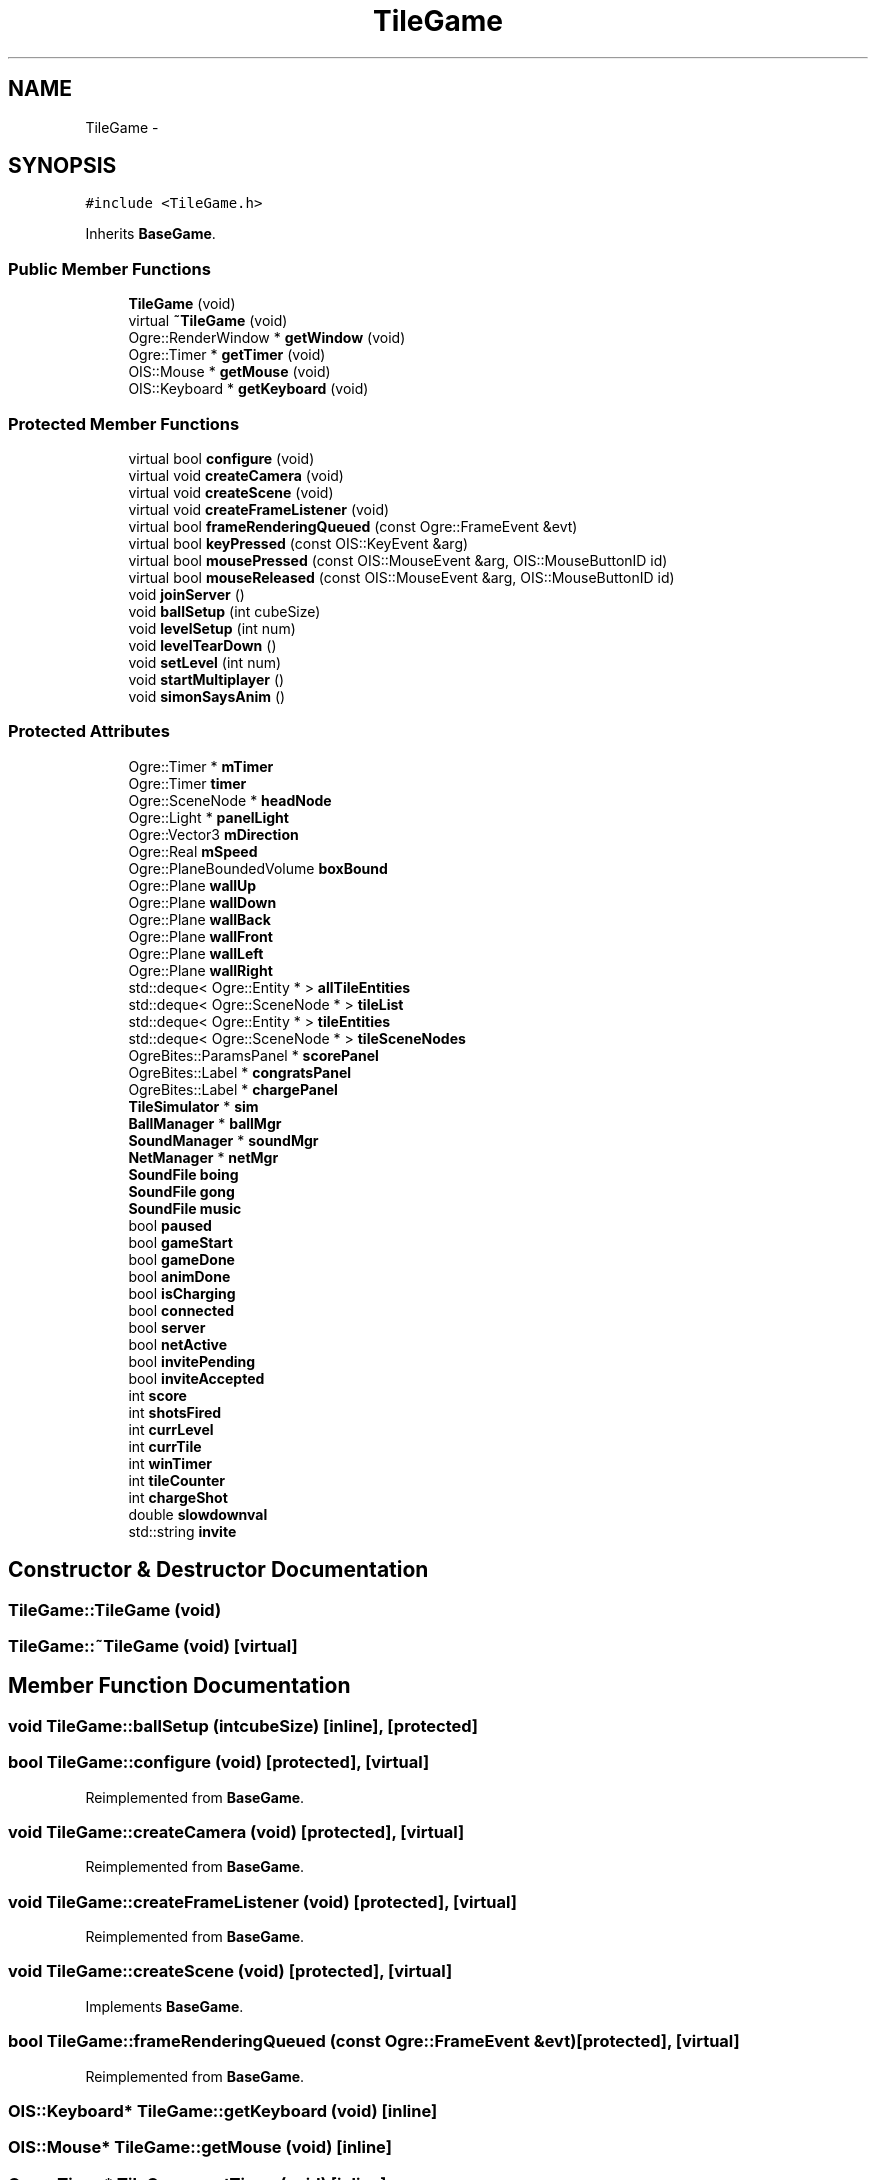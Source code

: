 .TH "TileGame" 3 "Thu Mar 13 2014" "OGRE Game" \" -*- nroff -*-
.ad l
.nh
.SH NAME
TileGame \- 
.SH SYNOPSIS
.br
.PP
.PP
\fC#include <TileGame\&.h>\fP
.PP
Inherits \fBBaseGame\fP\&.
.SS "Public Member Functions"

.in +1c
.ti -1c
.RI "\fBTileGame\fP (void)"
.br
.ti -1c
.RI "virtual \fB~TileGame\fP (void)"
.br
.ti -1c
.RI "Ogre::RenderWindow * \fBgetWindow\fP (void)"
.br
.ti -1c
.RI "Ogre::Timer * \fBgetTimer\fP (void)"
.br
.ti -1c
.RI "OIS::Mouse * \fBgetMouse\fP (void)"
.br
.ti -1c
.RI "OIS::Keyboard * \fBgetKeyboard\fP (void)"
.br
.in -1c
.SS "Protected Member Functions"

.in +1c
.ti -1c
.RI "virtual bool \fBconfigure\fP (void)"
.br
.ti -1c
.RI "virtual void \fBcreateCamera\fP (void)"
.br
.ti -1c
.RI "virtual void \fBcreateScene\fP (void)"
.br
.ti -1c
.RI "virtual void \fBcreateFrameListener\fP (void)"
.br
.ti -1c
.RI "virtual bool \fBframeRenderingQueued\fP (const Ogre::FrameEvent &evt)"
.br
.ti -1c
.RI "virtual bool \fBkeyPressed\fP (const OIS::KeyEvent &arg)"
.br
.ti -1c
.RI "virtual bool \fBmousePressed\fP (const OIS::MouseEvent &arg, OIS::MouseButtonID id)"
.br
.ti -1c
.RI "virtual bool \fBmouseReleased\fP (const OIS::MouseEvent &arg, OIS::MouseButtonID id)"
.br
.ti -1c
.RI "void \fBjoinServer\fP ()"
.br
.ti -1c
.RI "void \fBballSetup\fP (int cubeSize)"
.br
.ti -1c
.RI "void \fBlevelSetup\fP (int num)"
.br
.ti -1c
.RI "void \fBlevelTearDown\fP ()"
.br
.ti -1c
.RI "void \fBsetLevel\fP (int num)"
.br
.ti -1c
.RI "void \fBstartMultiplayer\fP ()"
.br
.ti -1c
.RI "void \fBsimonSaysAnim\fP ()"
.br
.in -1c
.SS "Protected Attributes"

.in +1c
.ti -1c
.RI "Ogre::Timer * \fBmTimer\fP"
.br
.ti -1c
.RI "Ogre::Timer \fBtimer\fP"
.br
.ti -1c
.RI "Ogre::SceneNode * \fBheadNode\fP"
.br
.ti -1c
.RI "Ogre::Light * \fBpanelLight\fP"
.br
.ti -1c
.RI "Ogre::Vector3 \fBmDirection\fP"
.br
.ti -1c
.RI "Ogre::Real \fBmSpeed\fP"
.br
.ti -1c
.RI "Ogre::PlaneBoundedVolume \fBboxBound\fP"
.br
.ti -1c
.RI "Ogre::Plane \fBwallUp\fP"
.br
.ti -1c
.RI "Ogre::Plane \fBwallDown\fP"
.br
.ti -1c
.RI "Ogre::Plane \fBwallBack\fP"
.br
.ti -1c
.RI "Ogre::Plane \fBwallFront\fP"
.br
.ti -1c
.RI "Ogre::Plane \fBwallLeft\fP"
.br
.ti -1c
.RI "Ogre::Plane \fBwallRight\fP"
.br
.ti -1c
.RI "std::deque< Ogre::Entity * > \fBallTileEntities\fP"
.br
.ti -1c
.RI "std::deque< Ogre::SceneNode * > \fBtileList\fP"
.br
.ti -1c
.RI "std::deque< Ogre::Entity * > \fBtileEntities\fP"
.br
.ti -1c
.RI "std::deque< Ogre::SceneNode * > \fBtileSceneNodes\fP"
.br
.ti -1c
.RI "OgreBites::ParamsPanel * \fBscorePanel\fP"
.br
.ti -1c
.RI "OgreBites::Label * \fBcongratsPanel\fP"
.br
.ti -1c
.RI "OgreBites::Label * \fBchargePanel\fP"
.br
.ti -1c
.RI "\fBTileSimulator\fP * \fBsim\fP"
.br
.ti -1c
.RI "\fBBallManager\fP * \fBballMgr\fP"
.br
.ti -1c
.RI "\fBSoundManager\fP * \fBsoundMgr\fP"
.br
.ti -1c
.RI "\fBNetManager\fP * \fBnetMgr\fP"
.br
.ti -1c
.RI "\fBSoundFile\fP \fBboing\fP"
.br
.ti -1c
.RI "\fBSoundFile\fP \fBgong\fP"
.br
.ti -1c
.RI "\fBSoundFile\fP \fBmusic\fP"
.br
.ti -1c
.RI "bool \fBpaused\fP"
.br
.ti -1c
.RI "bool \fBgameStart\fP"
.br
.ti -1c
.RI "bool \fBgameDone\fP"
.br
.ti -1c
.RI "bool \fBanimDone\fP"
.br
.ti -1c
.RI "bool \fBisCharging\fP"
.br
.ti -1c
.RI "bool \fBconnected\fP"
.br
.ti -1c
.RI "bool \fBserver\fP"
.br
.ti -1c
.RI "bool \fBnetActive\fP"
.br
.ti -1c
.RI "bool \fBinvitePending\fP"
.br
.ti -1c
.RI "bool \fBinviteAccepted\fP"
.br
.ti -1c
.RI "int \fBscore\fP"
.br
.ti -1c
.RI "int \fBshotsFired\fP"
.br
.ti -1c
.RI "int \fBcurrLevel\fP"
.br
.ti -1c
.RI "int \fBcurrTile\fP"
.br
.ti -1c
.RI "int \fBwinTimer\fP"
.br
.ti -1c
.RI "int \fBtileCounter\fP"
.br
.ti -1c
.RI "int \fBchargeShot\fP"
.br
.ti -1c
.RI "double \fBslowdownval\fP"
.br
.ti -1c
.RI "std::string \fBinvite\fP"
.br
.in -1c
.SH "Constructor & Destructor Documentation"
.PP 
.SS "TileGame::TileGame (void)"

.SS "TileGame::~TileGame (void)\fC [virtual]\fP"

.SH "Member Function Documentation"
.PP 
.SS "void TileGame::ballSetup (intcubeSize)\fC [inline]\fP, \fC [protected]\fP"

.SS "bool TileGame::configure (void)\fC [protected]\fP, \fC [virtual]\fP"

.PP
Reimplemented from \fBBaseGame\fP\&.
.SS "void TileGame::createCamera (void)\fC [protected]\fP, \fC [virtual]\fP"

.PP
Reimplemented from \fBBaseGame\fP\&.
.SS "void TileGame::createFrameListener (void)\fC [protected]\fP, \fC [virtual]\fP"

.PP
Reimplemented from \fBBaseGame\fP\&.
.SS "void TileGame::createScene (void)\fC [protected]\fP, \fC [virtual]\fP"

.PP
Implements \fBBaseGame\fP\&.
.SS "bool TileGame::frameRenderingQueued (const Ogre::FrameEvent &evt)\fC [protected]\fP, \fC [virtual]\fP"

.PP
Reimplemented from \fBBaseGame\fP\&.
.SS "OIS::Keyboard* TileGame::getKeyboard (void)\fC [inline]\fP"

.SS "OIS::Mouse* TileGame::getMouse (void)\fC [inline]\fP"

.SS "Ogre::Timer* TileGame::getTimer (void)\fC [inline]\fP"

.SS "Ogre::RenderWindow* TileGame::getWindow (void)\fC [inline]\fP"

.SS "void TileGame::joinServer ()\fC [inline]\fP, \fC [protected]\fP"

.SS "bool TileGame::keyPressed (const OIS::KeyEvent &arg)\fC [protected]\fP, \fC [virtual]\fP"

.PP
Reimplemented from \fBBaseGame\fP\&.
.SS "void TileGame::levelSetup (intnum)\fC [inline]\fP, \fC [protected]\fP"

.SS "void TileGame::levelTearDown ()\fC [inline]\fP, \fC [protected]\fP"

.SS "bool TileGame::mousePressed (const OIS::MouseEvent &arg, OIS::MouseButtonIDid)\fC [protected]\fP, \fC [virtual]\fP"

.PP
Reimplemented from \fBBaseGame\fP\&.
.SS "bool TileGame::mouseReleased (const OIS::MouseEvent &arg, OIS::MouseButtonIDid)\fC [protected]\fP, \fC [virtual]\fP"

.PP
Reimplemented from \fBBaseGame\fP\&.
.SS "void TileGame::setLevel (intnum)\fC [inline]\fP, \fC [protected]\fP"

.SS "void TileGame::simonSaysAnim ()\fC [inline]\fP, \fC [protected]\fP"

.SS "void TileGame::startMultiplayer ()\fC [inline]\fP, \fC [protected]\fP"

.SH "Member Data Documentation"
.PP 
.SS "std::deque<Ogre::Entity *> TileGame::allTileEntities\fC [protected]\fP"

.SS "bool TileGame::animDone\fC [protected]\fP"

.SS "\fBBallManager\fP* TileGame::ballMgr\fC [protected]\fP"

.SS "\fBSoundFile\fP TileGame::boing\fC [protected]\fP"

.SS "Ogre::PlaneBoundedVolume TileGame::boxBound\fC [protected]\fP"

.SS "OgreBites::Label* TileGame::chargePanel\fC [protected]\fP"

.SS "int TileGame::chargeShot\fC [protected]\fP"

.SS "OgreBites::Label* TileGame::congratsPanel\fC [protected]\fP"

.SS "bool TileGame::connected\fC [protected]\fP"

.SS "int TileGame::currLevel\fC [protected]\fP"

.SS "int TileGame::currTile\fC [protected]\fP"

.SS "bool TileGame::gameDone\fC [protected]\fP"

.SS "bool TileGame::gameStart\fC [protected]\fP"

.SS "\fBSoundFile\fP TileGame::gong\fC [protected]\fP"

.SS "Ogre::SceneNode* TileGame::headNode\fC [protected]\fP"

.SS "std::string TileGame::invite\fC [protected]\fP"

.SS "bool TileGame::inviteAccepted\fC [protected]\fP"

.SS "bool TileGame::invitePending\fC [protected]\fP"

.SS "bool TileGame::isCharging\fC [protected]\fP"

.SS "Ogre::Vector3 TileGame::mDirection\fC [protected]\fP"

.SS "Ogre::Real TileGame::mSpeed\fC [protected]\fP"

.SS "Ogre::Timer* TileGame::mTimer\fC [protected]\fP"

.SS "\fBSoundFile\fP TileGame::music\fC [protected]\fP"

.SS "bool TileGame::netActive\fC [protected]\fP"

.SS "\fBNetManager\fP* TileGame::netMgr\fC [protected]\fP"

.SS "Ogre::Light* TileGame::panelLight\fC [protected]\fP"

.SS "bool TileGame::paused\fC [protected]\fP"

.SS "int TileGame::score\fC [protected]\fP"

.SS "OgreBites::ParamsPanel* TileGame::scorePanel\fC [protected]\fP"

.SS "bool TileGame::server\fC [protected]\fP"

.SS "int TileGame::shotsFired\fC [protected]\fP"

.SS "\fBTileSimulator\fP* TileGame::sim\fC [protected]\fP"

.SS "double TileGame::slowdownval\fC [protected]\fP"

.SS "\fBSoundManager\fP* TileGame::soundMgr\fC [protected]\fP"

.SS "int TileGame::tileCounter\fC [protected]\fP"

.SS "std::deque<Ogre::Entity *> TileGame::tileEntities\fC [protected]\fP"

.SS "std::deque<Ogre::SceneNode *> TileGame::tileList\fC [protected]\fP"

.SS "std::deque<Ogre::SceneNode *> TileGame::tileSceneNodes\fC [protected]\fP"

.SS "Ogre::Timer TileGame::timer\fC [protected]\fP"

.SS "Ogre::Plane TileGame::wallBack\fC [protected]\fP"

.SS "Ogre::Plane TileGame::wallDown\fC [protected]\fP"

.SS "Ogre::Plane TileGame::wallFront\fC [protected]\fP"

.SS "Ogre::Plane TileGame::wallLeft\fC [protected]\fP"

.SS "Ogre::Plane TileGame::wallRight\fC [protected]\fP"

.SS "Ogre::Plane TileGame::wallUp\fC [protected]\fP"

.SS "int TileGame::winTimer\fC [protected]\fP"


.SH "Author"
.PP 
Generated automatically by Doxygen for OGRE Game from the source code\&.
